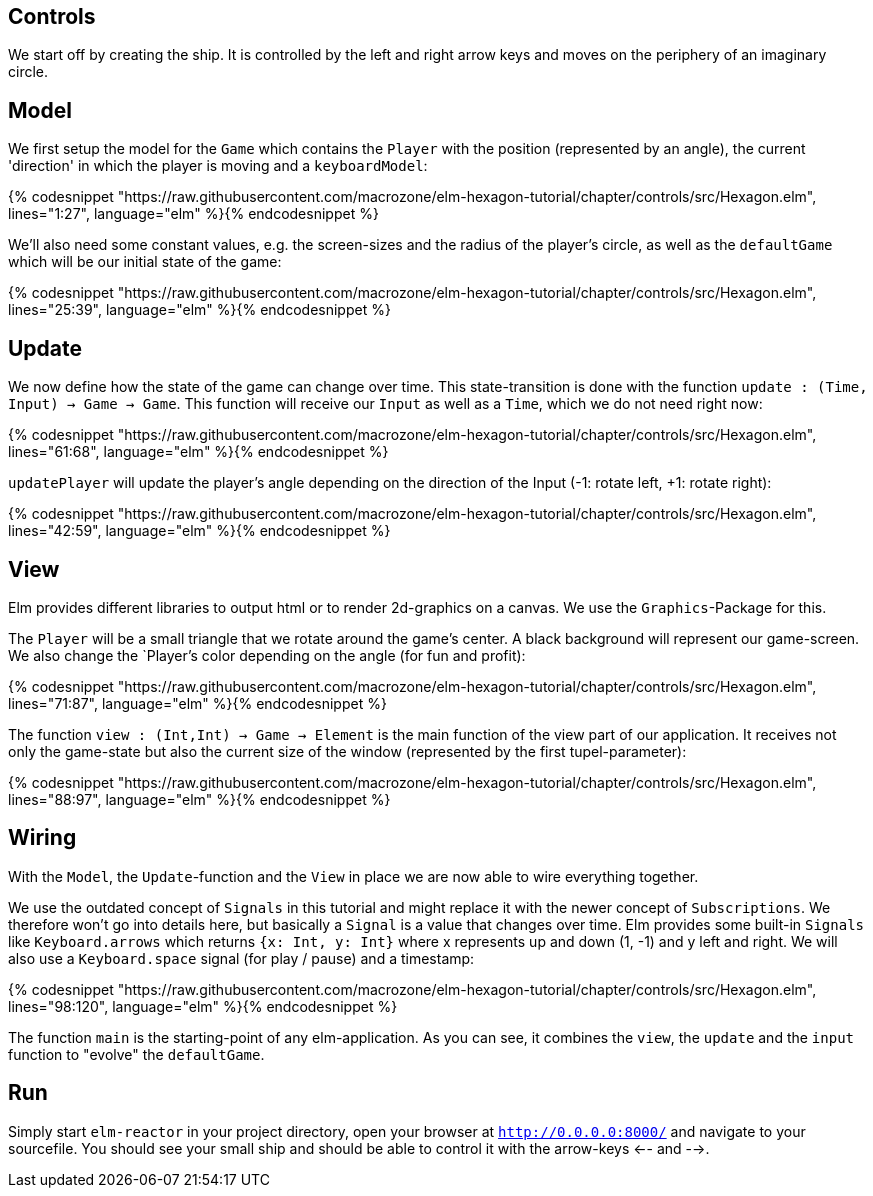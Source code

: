 Controls
--------


We start off by creating the ship. It is controlled by the left and right arrow keys and moves
on the periphery of an imaginary circle.

== Model

We first setup the model for the `Game` which contains the `Player` with the position (represented by an angle), the current 'direction' in which the player is moving and a `keyboardModel`:

{% codesnippet "https://raw.githubusercontent.com/macrozone/elm-hexagon-tutorial/chapter/controls/src/Hexagon.elm", lines="1:27", language="elm" %}{% endcodesnippet %}

We'll also need some constant values, e.g. the screen-sizes and the radius of the player's circle, as well as the `defaultGame` which will be our initial state of the game:

{% codesnippet "https://raw.githubusercontent.com/macrozone/elm-hexagon-tutorial/chapter/controls/src/Hexagon.elm", lines="25:39", language="elm" %}{% endcodesnippet %}


== Update

We now define how the state of the game can change over time. This state-transition is done with the function `update : (Time, Input) -> Game -> Game`. This function will receive our `Input` as well as a `Time`, which we do not need right now:


{% codesnippet "https://raw.githubusercontent.com/macrozone/elm-hexagon-tutorial/chapter/controls/src/Hexagon.elm", lines="61:68", language="elm" %}{% endcodesnippet %}

`updatePlayer` will update the player's angle depending on the direction of the Input (-1: rotate left, +1: rotate right):

{% codesnippet "https://raw.githubusercontent.com/macrozone/elm-hexagon-tutorial/chapter/controls/src/Hexagon.elm", lines="42:59", language="elm" %}{% endcodesnippet %}

== View

Elm provides different libraries to output html or to render 2d-graphics on a canvas. We use the `Graphics`-Package for this.

The `Player` will be a small triangle that we rotate around the game's center. A black background will represent our game-screen. We also change the `Player`'s color depending on the angle (for fun and profit):

{% codesnippet "https://raw.githubusercontent.com/macrozone/elm-hexagon-tutorial/chapter/controls/src/Hexagon.elm", lines="71:87", language="elm" %}{% endcodesnippet %}

The function `view : (Int,Int) -> Game -> Element` is the main function of the view part of our application. It receives not only the game-state but also the current size of the window (represented by the first tupel-parameter):

{% codesnippet "https://raw.githubusercontent.com/macrozone/elm-hexagon-tutorial/chapter/controls/src/Hexagon.elm", lines="88:97", language="elm" %}{% endcodesnippet %}

== Wiring

With the `Model`, the `Update`-function and the `View` in place we are now able to wire everything together.

We use the outdated concept of `Signals` in this tutorial and might replace it with the newer concept of `Subscriptions`. We therefore won't go into details here, but basically a `Signal` is a value that changes over time. Elm provides some built-in `Signals` like `Keyboard.arrows` which returns `{x: Int, y: Int}` where x represents up and down (1, -1) and y left and right. We will also use a `Keyboard.space` signal (for play / pause) and a timestamp: 

{% codesnippet "https://raw.githubusercontent.com/macrozone/elm-hexagon-tutorial/chapter/controls/src/Hexagon.elm", lines="98:120", language="elm" %}{% endcodesnippet %}

The function `main` is the starting-point of any elm-application. As you can see, it combines the `view`, the `update` and the `input` function to "evolve" the `defaultGame`.

== Run

Simply start `elm-reactor` in your project directory, open your browser at `http://0.0.0.0:8000/` and navigate to your sourcefile. You should see your small ship and should be able to control it with the arrow-keys <-- and -->.


